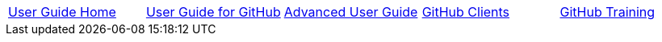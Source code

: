 // submenu-include.adoc

// Define macros for each HTML file referenced in the menu
:home: index.html[User Guide Home]
:web: userguide.html[User Guide for GitHub]
:offline: AdvancedUser.html[Advanced User Guide]
:clients: /admin-guide/GitHubClients.html[GitHub Clients]
:training: /admin-guide/GitHubTraining.html[GitHub Training]


// Create the menu as an Asciidoctor table
[.main-menu]
|===
|link:{home}|link:{web}|link:{offline}|link:{clients}|link:{training}
|===